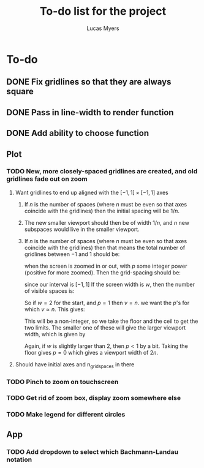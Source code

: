 #+Title: To-do list for the project
#+Author: Lucas Myers

* To-do

** DONE Fix gridlines so that they are always square
   CLOSED: [2023-09-09 Sat 09:37]
** DONE Pass in line-width to render function
   CLOSED: [2023-09-09 Sat 09:37]
** DONE Add ability to choose function
   CLOSED: [2023-09-09 Sat 09:37]

** Plot
*** TODO New, more closely-spaced gridlines are created, and old gridlines fade out on zoom
**** Want gridlines to end up aligned with the $[-1, 1] \times [-1, 1]$ axes
***** If $n$ is the number of spaces (where $n$ must be even so that axes coincide with the gridlines) then the initial spacing will be $1 / n$. 
***** The new smaller viewport should then be of width $1 / n$, and $n$ new subspaces would live in the smaller viewport. 
***** If $n$ is the number of spaces (where $n$ must be even so that axes coincide with the gridlines) then that means the total number of gridlines between $-1$ and $1$ should be:
      \begin{equation}
      n^p
      \end{equation}
      when the screen is zoomed in or out, with $p$ some integer power (positive for more zoomed).
      Then the grid-spacing should be:
      \begin{equation}
      2 / n^p
      \end{equation}
      since our interval is $[-1, 1]$
      If the screen width is $w$, then the number of visible spaces is:
      \begin{equation}
      v = w / (2 / n^p) = n^p w / 2
      \end{equation}
      So if $w = 2$ for the start, and $p = 1$ then $v = n$.
      we want the $p$'s for which $v \approx n$.
      This gives:
      \begin{equation}
      p = \log_n(2 n / w) = 1 - \ln(w / 2) / \ln(n)
      \end{equation}
      This will be a non-integer, so we take the floor and the ceil to get the two limits.
      The smaller one of these will give the larger viewport width, which is given by
      \begin{equation}
      2 n / n^{p} = 2 / n^{p - 1} 
      \end{equation}
      Again, if $w$ is slightly larger than $2$, then $p < 1$ by a bit.
      Taking the floor gives $p = 0$ which gives a viewport width of $2n$.
**** Should have initial axes and n_grid_spaces in there
*** TODO Pinch to zoom on touchscreen
*** TODO Get rid of zoom box, display zoom somewhere else
*** TODO Make legend for different circles

** App
*** TODO Add dropdown to select which Bachmann-Landau notation
